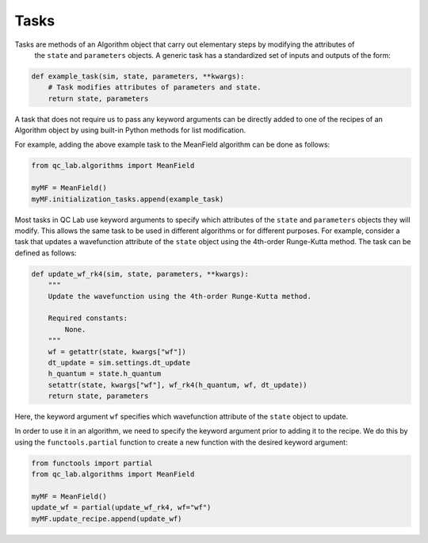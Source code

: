 .. tasks:

Tasks
-----

Tasks are methods of an Algorithm object that carry out elementary steps by modifying the attributes of
 the ``state`` and ``parameters`` objects. A generic task has a standardized set of inputs and outputs
 of the form: 


.. code-block:: python

   def example_task(sim, state, parameters, **kwargs):
       # Task modifies attributes of parameters and state.
       return state, parameters

A task that does not require us to pass any keyword arguments can be directly added to one of the recipes of
an Algorithm object by using built-in Python methods for list modification.

For example, adding the above example task to the MeanField algorithm can be done as follows:

.. code-block:: python

    from qc_lab.algorithms import MeanField

    myMF = MeanField()
    myMF.initialization_tasks.append(example_task)


Most tasks in QC Lab use keyword arguments to specify which attributes of the ``state`` and ``parameters``
objects they will modify. This allows the same task to be used in different algorithms or for different
purposes. For example, consider a task that updates a wavefunction attribute of the ``state`` object using
the 4th-order Runge-Kutta method. The task can be defined as follows:

.. code-block:: python

    def update_wf_rk4(sim, state, parameters, **kwargs):
        """
        Update the wavefunction using the 4th-order Runge-Kutta method.

        Required constants:
            None.
        """
        wf = getattr(state, kwargs["wf"])
        dt_update = sim.settings.dt_update
        h_quantum = state.h_quantum
        setattr(state, kwargs["wf"], wf_rk4(h_quantum, wf, dt_update))
        return state, parameters


Here, the keyword argument ``wf`` specifies which wavefunction attribute of the ``state`` object to update.

In order to use it in an algorithm, we need to specify the keyword argument prior to adding it to the recipe. 
We do this by using the ``functools.partial`` function to create a new function with the desired keyword argument:

.. code-block:: python

    from functools import partial
    from qc_lab.algorithms import MeanField

    myMF = MeanField()
    update_wf = partial(update_wf_rk4, wf="wf")
    myMF.update_recipe.append(update_wf)

